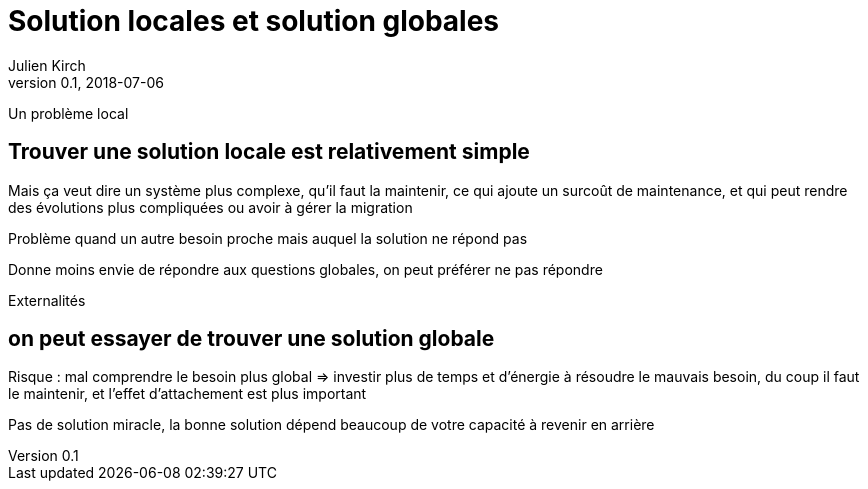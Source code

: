= Solution locales et solution globales
Julien Kirch
v0.1, 2018-07-06
:article_lang: fr

Un problème local

== Trouver une solution locale est relativement simple

Mais ça veut dire un système plus complexe, qu'il faut la maintenir, ce qui ajoute un surcoût de maintenance, et qui peut rendre des évolutions plus compliquées
 ou avoir à gérer la migration

Problème quand un autre besoin proche mais auquel la solution ne répond pas

Donne moins envie de répondre aux questions globales, on peut préférer ne pas répondre

Externalités

== on peut essayer de trouver une solution globale

Risque : mal comprendre le besoin plus global => investir plus de temps et d'énergie à résoudre le mauvais besoin, du coup il faut le maintenir, et l'effet d'attachement est plus important

Pas de solution miracle, la bonne solution dépend beaucoup de votre capacité à revenir en arrière